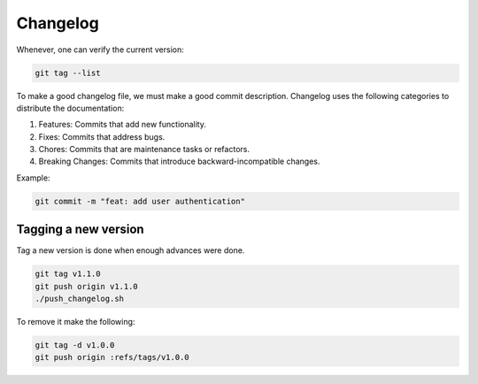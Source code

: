 Changelog 
=========

Whenever, one can verify the current version:

.. code-block:: python

    git tag --list

To make a good changelog file, we must make a good commit description.
Changelog uses the following categories to distribute the documentation:

1. Features: Commits that add new functionality.
2. Fixes: Commits that address bugs.
3. Chores: Commits that are maintenance tasks or refactors.
4. Breaking Changes: Commits that introduce backward-incompatible changes.

Example:

.. code-block:: python

    git commit -m "feat: add user authentication"

Tagging a new version
+++++++++++++++++++++

Tag a new version is done when enough advances were done.

.. code-block:: python
    
    git tag v1.1.0
    git push origin v1.1.0
    ./push_changelog.sh

To remove it make the following:

.. code-block:: python

    git tag -d v1.0.0
    git push origin :refs/tags/v1.0.0


